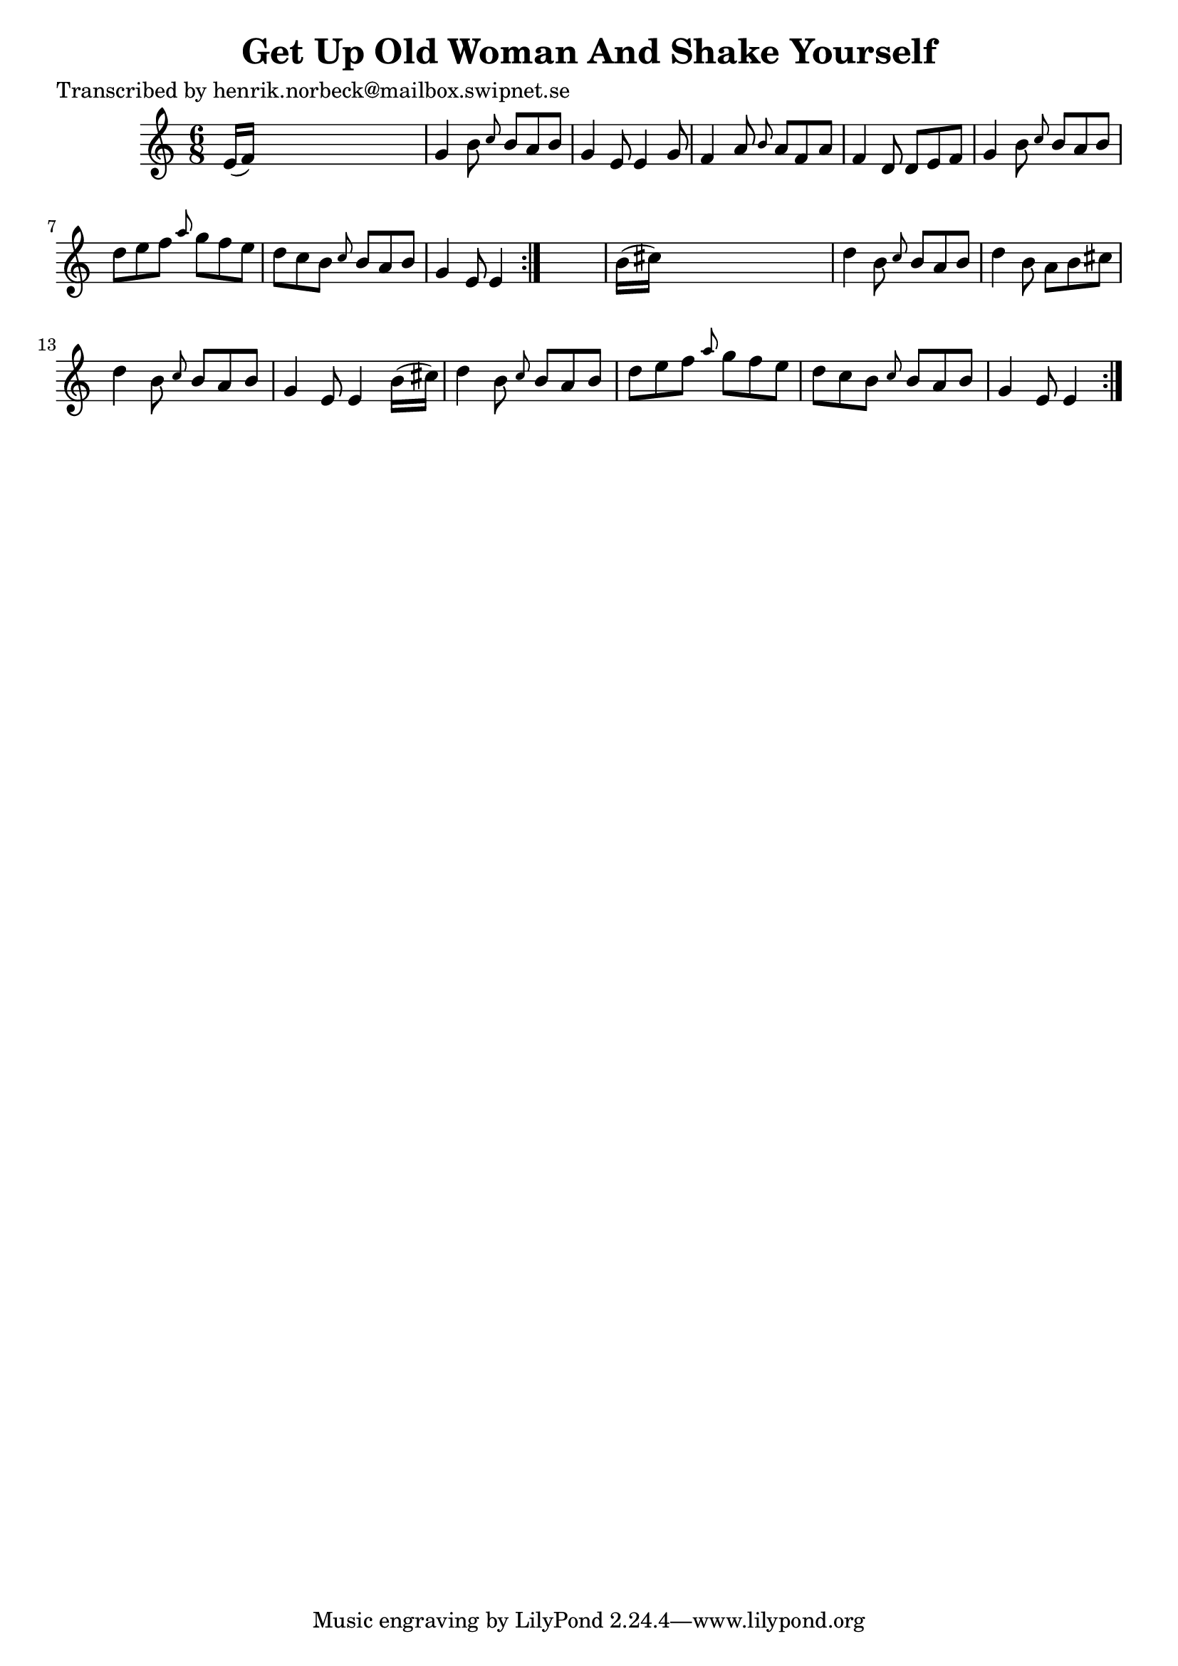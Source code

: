 
\version "2.16.2"
% automatically converted by musicxml2ly from xml/1091_hn.xml

%% additional definitions required by the score:
\language "english"


\header {
    poet = "Transcribed by henrik.norbeck@mailbox.swipnet.se"
    encoder = "abc2xml version 63"
    encodingdate = "2015-01-25"
    title = "Get Up Old Woman And Shake Yourself"
    }

\layout {
    \context { \Score
        autoBeaming = ##f
        }
    }
PartPOneVoiceOne =  \relative e' {
    \repeat volta 2 {
        \repeat volta 2 {
            \key c \major \time 6/8 e16 ( [ f16 ) ] s8*5 | % 2
            g4 b8 \grace { c8 } b8 [ a8 b8 ] | % 3
            g4 e8 e4 g8 | % 4
            f4 a8 \grace { b8 } a8 [ f8 a8 ] | % 5
            f4 d8 d8 [ e8 f8 ] | % 6
            g4 b8 \grace { c8 } b8 [ a8 b8 ] | % 7
            d8 [ e8 f8 ] \grace { a8 } g8 [ f8 e8 ] | % 8
            d8 [ c8 b8 ] \grace { c8 } b8 [ a8 b8 ] | % 9
            g4 e8 e4 }
        s8 | \barNumberCheck #10
        b'16 ( [ cs16 ) ] s8*5 | % 11
        d4 b8 \grace { c8 } b8 [ a8 b8 ] | % 12
        d4 b8 a8 [ b8 cs8 ] | % 13
        d4 b8 \grace { c8 } b8 [ a8 b8 ] | % 14
        g4 e8 e4 b'16 ( [ cs16 ) ] | % 15
        d4 b8 \grace { c8 } b8 [ a8 b8 ] | % 16
        d8 [ e8 f8 ] \grace { a8 } g8 [ f8 e8 ] | % 17
        d8 [ c8 b8 ] \grace { c8 } b8 [ a8 b8 ] | % 18
        g4 e8 e4 }
    }


% The score definition
\score {
    <<
        \new Staff <<
            \context Staff << 
                \context Voice = "PartPOneVoiceOne" { \PartPOneVoiceOne }
                >>
            >>
        
        >>
    \layout {}
    % To create MIDI output, uncomment the following line:
    %  \midi {}
    }

